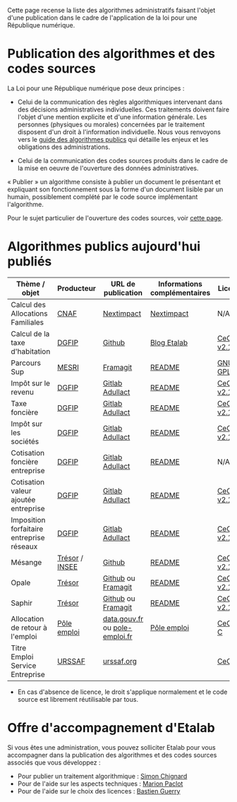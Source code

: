 Cette page recense la liste des algorithmes administratifs faisant l'objet d'une publication dans le cadre de l'application de la loi pour une République numérique.

* Publication des algorithmes et des codes sources

La Loi pour une République numérique pose deux principes :

- Celui de la communication des règles algorithmiques intervenant dans des décisions administratives individuelles. Ces traitements doivent faire l'objet d'une mention explicite et d'une information générale.  Les personnes (physiques ou morales) concernées par le traitement disposent d'un droit à l'information individuelle. Nous vous renvoyons vers le [[https://github.com/etalab/etalab/blob/master/guide-des-algorithmes-publics.md][guide des algorithmes publics]] qui détaille les enjeux et les obligations des administrations.

- Celui de la communication des codes sources produits dans le cadre de la mise en oeuvre de l'ouverture des données administratives.

« Publier » un algorithme consiste à publier un document le présentant et expliquant son fonctionnement sous la forme d'un document lisible par un humain, possiblement complété par le code source implémentant l'algorithme.

Pour le sujet particulier de l'ouverture des codes sources, voir [[https://github.com/etalab/ouverture-des-codes-sources-publics][cette page]].

* Algorithmes publics aujourd'hui publiés

| Thème / objet                             | Producteur     | URL de publication             | Informations complémentaires | Licence     |
|-------------------------------------------+----------------+--------------------------------+------------------------------+-------------|
| Calcul des Allocations Familiales         | [[http://www.caf.fr/][CNAF]]           | [[https://cdn2.nextinpact.com/medias/code-source-cnaf.zip][Nextimpact]]                     | [[https://www.nextinpact.com/news/106298-les-allocations-familales-nous-ouvrent-code-source-leur-calculateur-daides.htm][Nextimpact]]                   | N/A*        |
| Calcul de la taxe d'habitation            | [[https://www.economie.gouv.fr/dgfip][DGFIP]]          | [[https://github.com/etalab/taxe-habitation][Github]]                         | [[https://www.etalab.gouv.fr/temoignage-peut-on-recoder-la-loi-lexemple-de-la-taxe-dhabitation][Blog Etalab]]                  | [[https://github.com/DGTresor/Opale/blob/master/LICENSE][CeCILL v2.1]] |
| Parcours Sup                              | [[http://www.enseignementsup-recherche.gouv.fr/][MESRI]]          | [[https://framagit.org/parcoursup/algorithmes-de-parcoursup][Framagit]]                       | [[https://framagit.org/parcoursup/algorithmes-de-parcoursup/blob/master/README.md][README]]                       | [[https://framagit.org/parcoursup/algorithmes-de-parcoursup/blob/master/LICENSE][GNU GPL v3]]  |
| Impôt sur le revenu                       | [[https://www.economie.gouv.fr/dgfip][DGFIP]]          | [[https://gitlab.adullact.net/dgfip/ir-calcul][Gitlab Adullact]]                | [[https://gitlab.adullact.net/dgfip/ir-calcul#readme-du-projet][README]]                       | [[https://github.com/DGTresor/Opale/blob/master/LICENSE][CeCILL v2.1]] |
| Taxe foncière                             | [[https://www.economie.gouv.fr/dgfip][DGFIP]]          | [[https://gitlab.adullact.net/dgfip/taxe_fonciere][Gitlab Adullact]]                | [[https://gitlab.adullact.net/dgfip/taxe_fonciere/-/blob/master/readme][README]]                       | [[https://gitlab.adullact.net/dgfip/taxe_fonciere/-/blob/master/LICENSE][CeCILL v2.1]] |
| Impôt sur les sociétés                    | [[https://www.economie.gouv.fr/dgfip][DGFIP]]          | [[https://gitlab.adullact.net/dgfip/calculette-impot-societes][Gitlab Adullact]]                | [[https://gitlab.adullact.net/dgfip/calculette-impot-societes/-/blob/master/README.md][README]]                       | [[https://gitlab.adullact.net/dgfip/calculette-impot-societes/-/blob/master/LICENSE][CeCILL v2.1]] |
| Cotisation foncière entreprise            | [[https://www.economie.gouv.fr/dgfip][DGFIP]]          | [[https://gitlab.adullact.net/dgfip/cotisation_fonciere_entreprises][Gitlab Adullact]]                | [[https://gitlab.adullact.net/dgfip/cotisation_fonciere_entreprises/-/blob/master/README.md][README]]                       | N/A*        |
| Cotisation valeur ajoutée entreprise      | [[https://www.economie.gouv.fr/dgfip][DGFIP]]          | [[https://gitlab.adullact.net/dgfip/cotisation_valeur_ajoutee_entreprises][Gitlab Adullact]]                | [[https://gitlab.adullact.net/dgfip/cotisation_valeur_ajoutee_entreprises/-/blob/master/README.md][README]]                       | [[https://gitlab.adullact.net/dgfip/cotisation_valeur_ajoutee_entreprises/-/blob/master/LICENSE][CeCILL v2.1]] |
| Imposition forfaitaire entreprise réseaux | [[https://www.economie.gouv.fr/dgfip][DGFIP]]          | [[https://gitlab.adullact.net/dgfip/imposition_forfaitaire_entreprises_reseaux][Gitlab Adullact]]                | [[https://gitlab.adullact.net/dgfip/ir-calcul#readme-du-projet][README]]                       | [[https://gitlab.adullact.net/dgfip/imposition_forfaitaire_entreprises_reseaux/-/blob/master/LICENSE][CeCILL v2.1]] |
| Mésange                                   | [[https://www.tresor.economie.gouv.fr/][Trésor]] / [[https://www.insee.fr][INSEE]] | [[https://github.com/InseeFr/Mesange][Github]]                         | [[https://github.com/InseeFr/Mesange/blob/master/README.md][README]]                       | [[https://github.com/DGTresor/Opale/blob/master/LICENSE][CeCILL v2.1]] |
| Opale                                     | [[https://www.tresor.economie.gouv.fr/][Trésor]]         | [[https://github.com/DGTresor/Opale][Github]] ou [[https://framagit.org/DGTresor/Opale][Framagit]]             | [[https://github.com/DGTresor/Opale/blob/master/README.md][README]]                       | [[https://github.com/DGTresor/Opale/blob/master/LICENSE][CeCILL v2.1]] |
| Saphir                                    | [[https://www.tresor.economie.gouv.fr/][Trésor]]         | [[https://github.com/DGTresor/Saphir][Github]] ou [[https://framagit.org/DGTresor/Saphir][Framagit]]             | [[https://github.com/DGTresor/Saphir/blob/master/README.md][README]]                       | [[https://github.com/DGTresor/Opale/blob/master/LICENSE][CeCILL v2.1]] |
| Allocation de retour à l'emploi           | [[https://www.pole-emploi.fr][Pôle emploi]]    | [[https://www.data.gouv.fr/fr/datasets/calcul-de-lallocation-daide-au-retour-a-lemploi-are/][data.gouv.fr]] ou [[https://www.pole-emploi.fr/candidat/algorithmes-@/index.jspz?id=568707][pole-emploi.fr]] | [[https://www.pole-emploi.fr/candidat/algorithmes-@/index.jspz?id=568707][Pôle emploi]]                  | [[http://www.cecill.info/licences/Licence_CeCILL-C_V1-fr.html][CeCILL-C]]    |
| Titre Emploi Service Entreprise           | [[https://www.urssaf.org][URSSAF]]         | [[https://www.urssaf.org/home/tese-code-source.html][urssaf.org]]                     |                              | [[http://www.cecill.info/licences/Licence_CeCILL_V2.1-fr.html][CeCILL]]      |

 * En cas d'absence de licence, le droit s'applique normalement et le code source est librement réutilisable par tous.

* Offre d'accompagnement d'Etalab

Si vous êtes une administration, vous pouvez solliciter Etalab pour vous accompagner dans la publication des algorithmes et des codes sources associés que vous développez :

- Pour publier un traitement algorithmique : [[mailto:simon.chignard@data.gouv.fr][Simon Chignard]]
- Pour de l'aide sur les aspects techniques : [[mailto:marion.paclot@data.gouv.fr][Marion Paclot]]
- Pour de l'aide sur le choix des licences : [[mailto:bastien.guerry@data.gouv.fr][Bastien Guerry]]
